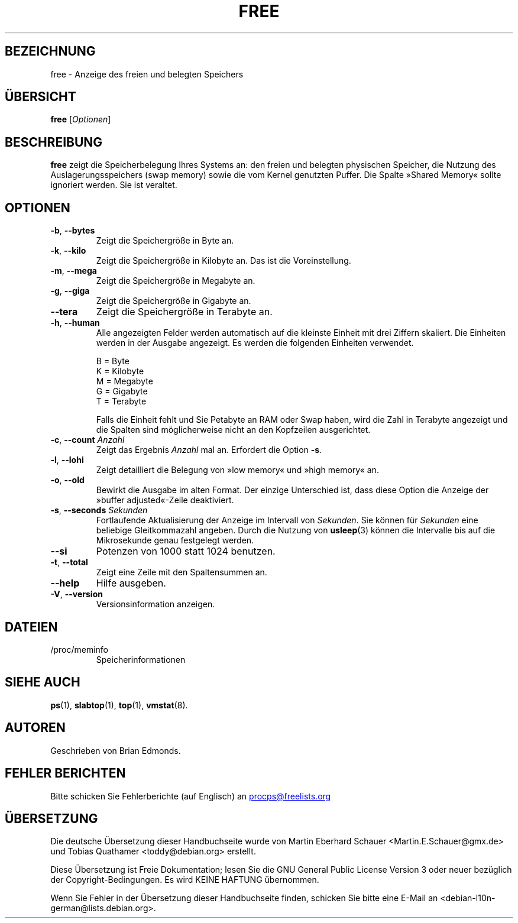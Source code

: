.\"             -*-Nroff-*-
.\"  This page Copyright (C) 1993 Matt Welsh, mdw@sunsite.unc.edu.
.\"  Long options where added at April 15th, 2011.
.\"  Freely distributable under the terms of the GPL
.\"*******************************************************************
.\"
.\" This file was generated with po4a. Translate the source file.
.\"
.\"*******************************************************************
.TH FREE 1 "September 2011" procps\-ng "Dienstprogramme für Benutzer"
.SH BEZEICHNUNG
free \- Anzeige des freien und belegten Speichers
.SH ÜBERSICHT
\fBfree\fP [\fIOptionen\fP]
.SH BESCHREIBUNG
\fBfree\fP zeigt die Speicherbelegung Ihres Systems an: den freien und belegten
physischen Speicher, die Nutzung des Auslagerungsspeichers (swap memory)
sowie die vom Kernel genutzten Puffer. Die Spalte »Shared Memory« sollte
ignoriert werden. Sie ist veraltet.
.SH OPTIONEN
.TP 
\fB\-b\fP, \fB\-\-bytes\fP
Zeigt die Speichergröße in Byte an.
.TP 
\fB\-k\fP, \fB\-\-kilo\fP
Zeigt die Speichergröße in Kilobyte an. Das ist die Voreinstellung.
.TP 
\fB\-m\fP, \fB\-\-mega\fP
Zeigt die Speichergröße in Megabyte an.
.TP 
\fB\-g\fP, \fB\-\-giga\fP
Zeigt die Speichergröße in Gigabyte an.
.TP 
\fB\-\-tera\fP
Zeigt die Speichergröße in Terabyte an.
.TP 
\fB\-h\fP, \fB\-\-human\fP
Alle angezeigten Felder werden automatisch auf die kleinste Einheit mit drei
Ziffern skaliert. Die Einheiten werden in der Ausgabe angezeigt. Es werden
die folgenden Einheiten verwendet.
.sp
.nf
  B = Byte
  K = Kilobyte
  M = Megabyte
  G = Gigabyte
  T = Terabyte
.fi
.sp
Falls die Einheit fehlt und Sie Petabyte an RAM oder Swap haben, wird die
Zahl in Terabyte angezeigt und die Spalten sind möglicherweise nicht an den
Kopfzeilen ausgerichtet.
.TP 
\fB\-c\fP, \fB\-\-count\fP \fIAnzahl\fP
Zeigt das Ergebnis \fIAnzahl\fP mal an. Erfordert die Option \fB\-s\fP.
.TP 
\fB\-l\fP, \fB\-\-lohi\fP
Zeigt detailliert die Belegung von »low memory« und »high memory« an.
.TP 
\fB\-o\fP, \fB\-\-old\fP
Bewirkt die Ausgabe im alten Format. Der einzige Unterschied ist, dass diese
Option die Anzeige der »buffer adjusted«\-Zeile deaktiviert.
.TP 
\fB\-s\fP, \fB\-\-seconds\fP \fISekunden\fP
Fortlaufende Aktualisierung der Anzeige im Intervall von \fISekunden\fP. Sie
können für \fISekunden\fP eine beliebige Gleitkommazahl angeben. Durch die
Nutzung von \fBusleep\fP(3) können die Intervalle bis auf die Mikrosekunde
genau festgelegt werden.
.TP 
\fB\-\-si\fP
Potenzen von 1000 statt 1024 benutzen.
.TP 
\fB\-t\fP, \fB\-\-total\fP
Zeigt eine Zeile mit den Spaltensummen an.
.TP 
\fB\-\-help\fP
Hilfe ausgeben.
.TP 
\fB\-V\fP, \fB\-\-version\fP
Versionsinformation anzeigen.
.PD
.SH DATEIEN
.TP 
/proc/meminfo
Speicherinformationen
.PD
.SH "SIEHE AUCH"
\fBps\fP(1), \fBslabtop\fP(1), \fBtop\fP(1), \fBvmstat\fP(8).
.SH AUTOREN
Geschrieben von Brian Edmonds.
.SH "FEHLER BERICHTEN"
Bitte schicken Sie Fehlerberichte (auf Englisch) an
.UR procps\@freelists.org
.UE

.SH ÜBERSETZUNG
Die deutsche Übersetzung dieser Handbuchseite wurde von
Martin Eberhard Schauer <Martin.E.Schauer@gmx.de>
und
Tobias Quathamer <toddy@debian.org>
erstellt.

Diese Übersetzung ist Freie Dokumentation; lesen Sie die
GNU General Public License Version 3 oder neuer bezüglich der
Copyright-Bedingungen. Es wird KEINE HAFTUNG übernommen.

Wenn Sie Fehler in der Übersetzung dieser Handbuchseite finden,
schicken Sie bitte eine E-Mail an <debian-l10n-german@lists.debian.org>.
